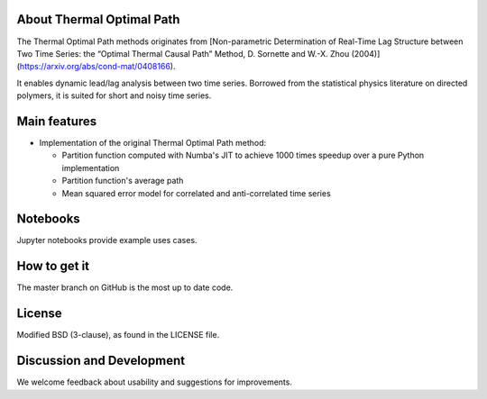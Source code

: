 
About Thermal Optimal Path
==========================

The Thermal Optimal Path methods originates from [Non-parametric Determination of Real-Time Lag Structure between Two Time Series: the “Optimal Thermal Causal Path” Method, D. Sornette and  W.-X. Zhou (2004)](https://arxiv.org/abs/cond-mat/0408166).

It enables dynamic lead/lag analysis between two time series. Borrowed from the statistical physics literature on directed polymers, it is suited for short and noisy time series.


Main features
=============

* Implementation of the original Thermal Optimal Path method:

  - Partition function computed with Numba's JIT to achieve 1000 times speedup over a pure Python implementation
  - Partition function's average path
  - Mean squared error model for correlated and anti-correlated time series

Notebooks
=========

Jupyter notebooks provide example uses cases.


How to get it
=============

The master branch on GitHub is the most up to date code.


License
=======

Modified BSD (3-clause), as found in the LICENSE file.


Discussion and Development
==========================

We welcome feedback about usability and suggestions for improvements.
